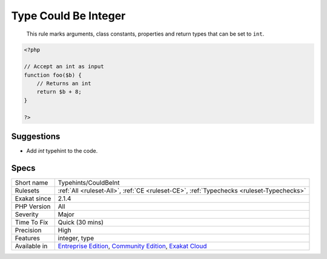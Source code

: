 .. _typehints-couldbeint:

.. _type-could-be-integer:

Type Could Be Integer
+++++++++++++++++++++

  This rule marks arguments, class constants, properties and return types that can be set to ``int``.

.. code-block:: php
   
   <?php
   
   // Accept an int as input 
   function foo($b) {
       // Returns an int
       return $b + 8;
   }
   
   ?>

Suggestions
___________

* Add `int` typehint to the code.




Specs
_____

+--------------+-----------------------------------------------------------------------------------------------------------------------------------------------------------------------------------------+
| Short name   | Typehints/CouldBeInt                                                                                                                                                                    |
+--------------+-----------------------------------------------------------------------------------------------------------------------------------------------------------------------------------------+
| Rulesets     | :ref:`All <ruleset-All>`, :ref:`CE <ruleset-CE>`, :ref:`Typechecks <ruleset-Typechecks>`                                                                                                |
+--------------+-----------------------------------------------------------------------------------------------------------------------------------------------------------------------------------------+
| Exakat since | 2.1.4                                                                                                                                                                                   |
+--------------+-----------------------------------------------------------------------------------------------------------------------------------------------------------------------------------------+
| PHP Version  | All                                                                                                                                                                                     |
+--------------+-----------------------------------------------------------------------------------------------------------------------------------------------------------------------------------------+
| Severity     | Major                                                                                                                                                                                   |
+--------------+-----------------------------------------------------------------------------------------------------------------------------------------------------------------------------------------+
| Time To Fix  | Quick (30 mins)                                                                                                                                                                         |
+--------------+-----------------------------------------------------------------------------------------------------------------------------------------------------------------------------------------+
| Precision    | High                                                                                                                                                                                    |
+--------------+-----------------------------------------------------------------------------------------------------------------------------------------------------------------------------------------+
| Features     | integer, type                                                                                                                                                                           |
+--------------+-----------------------------------------------------------------------------------------------------------------------------------------------------------------------------------------+
| Available in | `Entreprise Edition <https://www.exakat.io/entreprise-edition>`_, `Community Edition <https://www.exakat.io/community-edition>`_, `Exakat Cloud <https://www.exakat.io/exakat-cloud/>`_ |
+--------------+-----------------------------------------------------------------------------------------------------------------------------------------------------------------------------------------+


